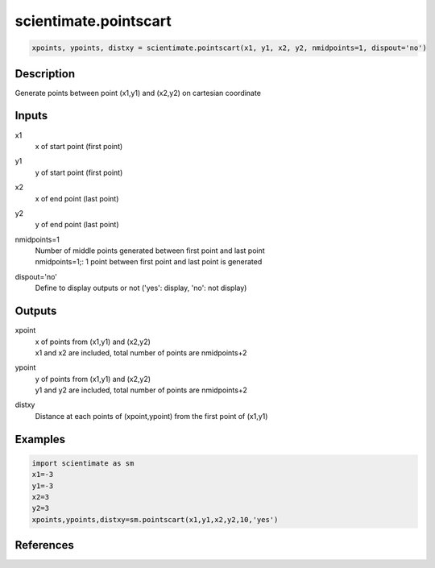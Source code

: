 .. ++++++++++++++++++++++++++++++++YA LATIF++++++++++++++++++++++++++++++++++
.. +                                                                        +
.. + ScientiMate                                                            +
.. + Earth-Science Data Analysis Library                                    +
.. +                                                                        +
.. + Developed by: Arash Karimpour                                          +
.. + Contact     : www.arashkarimpour.com                                   +
.. + Developed/Updated (yyyy-mm-dd): 2017-08-01                             +
.. +                                                                        +
.. ++++++++++++++++++++++++++++++++++++++++++++++++++++++++++++++++++++++++++

scientimate.pointscart
======================

.. code:: python

    xpoints, ypoints, distxy = scientimate.pointscart(x1, y1, x2, y2, nmidpoints=1, dispout='no')

Description
-----------

Generate points between point (x1,y1) and (x2,y2) on cartesian coordinate

Inputs
------

x1
    x of start point (first point)
y1
    y of start point (first point)
x2
    x of end point (last point) 
y2
    y of end point (last point) 
nmidpoints=1
    | Number of middle points generated between first point and last point
    | nmidpoints=1;: 1 point between first point and last point is generated
dispout='no'
    Define to display outputs or not ('yes': display, 'no': not display)

Outputs
-------

xpoint
    | x of points from (x1,y1) and (x2,y2)
    | x1 and x2 are included, total number of points are nmidpoints+2
ypoint
    | y of points from (x1,y1) and (x2,y2)
    | y1 and y2 are included, total number of points are nmidpoints+2
distxy
    Distance at each points of (xpoint,ypoint) from the first point of (x1,y1)

Examples
--------

.. code:: python

    import scientimate as sm
    x1=-3
    y1=-3
    x2=3
    y2=3
    xpoints,ypoints,distxy=sm.pointscart(x1,y1,x2,y2,10,'yes')

References
----------


.. License & Disclaimer
.. --------------------
..
.. Copyright (c) 2020 Arash Karimpour
..
.. http://www.arashkarimpour.com
..
.. THE SOFTWARE IS PROVIDED "AS IS", WITHOUT WARRANTY OF ANY KIND, EXPRESS OR
.. IMPLIED, INCLUDING BUT NOT LIMITED TO THE WARRANTIES OF MERCHANTABILITY,
.. FITNESS FOR A PARTICULAR PURPOSE AND NONINFRINGEMENT. IN NO EVENT SHALL THE
.. AUTHORS OR COPYRIGHT HOLDERS BE LIABLE FOR ANY CLAIM, DAMAGES OR OTHER
.. LIABILITY, WHETHER IN AN ACTION OF CONTRACT, TORT OR OTHERWISE, ARISING FROM,
.. OUT OF OR IN CONNECTION WITH THE SOFTWARE OR THE USE OR OTHER DEALINGS IN THE
.. SOFTWARE.
